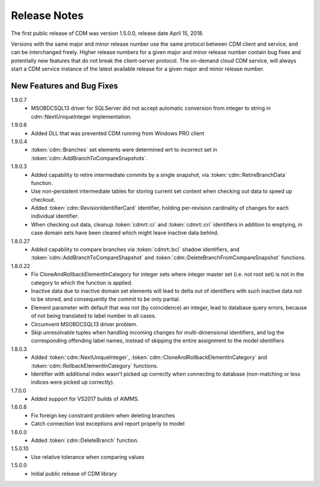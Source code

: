Release Notes
*************

The first public release of CDM was version 1.5.0.0, release date April 15, 2018. 

Versions with the same major and minor release number use the same protocol between CDM client and service, and can be interchanged freely. Higher release numbers for a given major and minor release number contain bug fixes and potentially new features that do not break the client-server protocol. The on-demand cloud CDM service, will always start a CDM service instance of the latest available release for a given major and minor release number.

New Features and Bug Fixes
--------------------------

1.9.0.7
    - MSOBDCSQL13 driver for SQLServer did not accept automatic conversion from integer to string in cdm::NextUniqueInteger implementation.

1.9.0.6
    - Added DLL that was prevented CDM running from Windows PRO client

1.9.0.4
    - :token:`cdm::Branches` set elements were determined wrt to incorrect set in :token:`cdm::AddBranchToCompareSnapshots`.
    
1.9.0.3
    - Added capability to retire intermediate commits by a single snapshot, via :token:`cdm::RetireBranchData` function.
    - Use non-persistent intermediate tables for storing current set content when checking out data to speed up checkout.
    - Added :token:`cdm::RevisionIdentifierCard` identifier, holding per-revision cardinality of changes for each individual identifier.
    - When checking out data, cleanup :token:`cdmrt::ci` and :token:`cdmrt::cri` identifiers in addition to emptying, in case domain sets have been cleared which might leave inactive data behind.
    
1.8.0.27
    - Added capability to compare branches via :token:`cdmrt::bci` shadow identifiers, and :token:`cdm::AddBranchToCompareShapshot` and :token:`cdm::DeleteBranchFromCompareSnapshot` functions.
    
1.8.0.22
    - Fix CloneAndRollbackElementInCategory for integer sets where integer master set (i.e. not root set) is not in the category to which the function is applied.
    - Inactive data due to inactive domain set elements will lead to delta out of identifiers with such inactive data not to be stored, and consequently the commit to be only partial.
    - Element parameter with default that was not (by coincidence) an integer, lead to database query errors, because of not being translated to label number in all cases.
    - Circumvent MSOBDCSQL13 driver problem.
    - Skip unresolvable tuples when handling incoming changes for multi-dimensional identifiers, and log the corresponding offending label names, instead of skipping the entire assignment to the model identifiers

1.8.0.3
    - Added :token:`cdm::NextUniqueInteger`, :token:`cdm::CloneAndRollbackElementInCategory` and :token:`cdm::RollbackElementInCategory` functions.
    - Identifier with additional index wasn't picked up correctly when connecting to database (non-matching or less indices were picked up correctly).
    
1.7.0.0 
    - Added support for VS2017 builds of AIMMS.

1.6.0.6
    - Fix foreign key constraint problem when deleting branches
    - Catch connection lost exceptions and report properly to model
    
1.6.0.0
    - Added :token:`cdm::DeleteBranch` function.
    
1.5.0.10
    - Use relative tolerance when comparing values
    
1.5.0.0
    - Initial public release of CDM library




